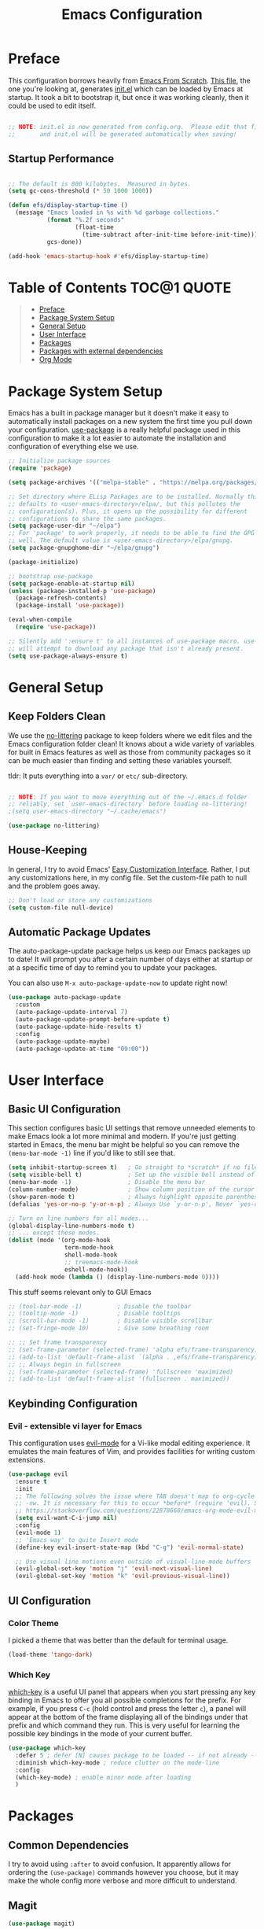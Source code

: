 #+TITLE: Emacs Configuration
#+STARTUP: content hideblocks
#+PROPERTY: header-args:emacs-lisp :tangle ./init.el :mkdirp yes

* Preface

This configuration borrows heavily from [[https://github.com/daviwil/emacs-from-scratch][Emacs From Scratch]]. _This file_, the one you're looking at, generates [[file:init.el][init.el]] which can be loaded by Emacs at startup. It took a bit to bootstrap it, but once it was working cleanly, then it could be used to edit itself.

#+begin_src emacs-lisp

  ;; NOTE: init.el is now generated from config.org.  Please edit that file
  ;;       and init.el will be generated automatically when saving!

#+end_src

** Startup Performance

#+begin_src emacs-lisp

  ;; The default is 800 kilobytes.  Measured in bytes.
  (setq gc-cons-threshold (* 50 1000 1000))

  (defun efs/display-startup-time ()
    (message "Emacs loaded in %s with %d garbage collections."
             (format "%.2f seconds"
                     (float-time
                       (time-subtract after-init-time before-init-time)))
             gcs-done))

  (add-hook 'emacs-startup-hook #'efs/display-startup-time)

#+end_src

* Table of Contents                                             :TOC@1:QUOTE:
#+BEGIN_QUOTE
- [[#preface][Preface]]
- [[#package-system-setup][Package System Setup]]
- [[#general-setup][General Setup]]
- [[#user-interface][User Interface]]
- [[#packages][Packages]]
- [[#packages-with-external-dependencies][Packages with external dependencies]]
- [[#org-mode][Org Mode]]
#+END_QUOTE

* Package System Setup

Emacs has a built in package manager but it doesn't make it easy to automatically install packages on a new system the first time you pull down your configuration. [[https://github.com/jwiegley/use-package][use-package]] is a really helpful package used in this configuration to make it a lot easier to automate the installation and configuration of everything else we use.

#+begin_src emacs-lisp
  ;; Initialize package sources
  (require 'package)

  (setq package-archives '(("melpa-stable" . "https://melpa.org/packages/")))

  ;; Set directory where ELisp Packages are to be installed. Normally this
  ;; defaults to <user-emacs-directory>/elpa/, but this pollutes the
  ;; configuration(s). Plus, it opens up the possibility for different
  ;; configurations to share the same packages.
  (setq package-user-dir "~/elpa")
  ;; For 'package' to work properly, it needs to be able to find the GPG keys as
  ;; well. The default value is <user-emacs-directory>/elpa/gnupg.
  (setq package-gnupghome-dir "~/elpa/gnupg")

  (package-initialize)

  ;; bootstrap use-package
  (setq package-enable-at-startup nil)
  (unless (package-installed-p 'use-package)
    (package-refresh-contents)
    (package-install 'use-package))

  (eval-when-compile
    (require 'use-package))

  ;; Silently add ':ensure t' to all instances of use-package macro. use-package
  ;; will attempt to download any package that isn't already present.
  (setq use-package-always-ensure t)

#+end_src

* General Setup
** Keep Folders Clean

We use the [[https://github.com/emacscollective/no-littering/blob/master/no-littering.el][no-littering]] package to keep folders where we edit files and the Emacs configuration folder clean!  It knows about a wide variety of variables for built in Emacs features as well as those from community packages so it can be much easier than finding and setting these variables yourself.

tldr: It puts everything into a =var/= or =etc/= sub-directory.

#+begin_src emacs-lisp

  ;; NOTE: If you want to move everything out of the ~/.emacs.d folder
  ;; reliably, set `user-emacs-directory` before loading no-littering!
  ;(setq user-emacs-directory "~/.cache/emacs")

  (use-package no-littering)
#+end_src

** House-Keeping

In general, I try to avoid Emacs' [[https://www.gnu.org/software/emacs/manual/html_node/emacs/Easy-Customization.html][Easy Customization Interface]]. Rather, I put any customizations here, in my config file. Set the custom-file path to null and the problem goes away.

#+BEGIN_SRC emacs-lisp
  ;; Don't load or store any customizations
  (setq custom-file null-device)
#+END_SRC

** Automatic Package Updates

The auto-package-update package helps us keep our Emacs packages up to date!  It will prompt you after a certain number of days either at startup or at a specific time of day to remind you to update your packages.

You can also use =M-x auto-package-update-now= to update right now!

#+begin_src emacs-lisp
  (use-package auto-package-update
    :custom
    (auto-package-update-interval 7)
    (auto-package-update-prompt-before-update t)
    (auto-package-update-hide-results t)
    :config
    (auto-package-update-maybe)
    (auto-package-update-at-time "09:00"))
#+end_src

* User Interface
** Basic UI Configuration

This section configures basic UI settings that remove unneeded elements to make Emacs look a lot more minimal and modern. If you're just getting started in Emacs, the menu bar might be helpful so you can remove the =(menu-bar-mode -1)= line if you'd like to still see that.

#+begin_src emacs-lisp
  (setq inhibit-startup-screen t)   ; Go straight to *scratch* if no file is given
  (setq visible-bell t)             ; Set up the visible bell instead of audible 'ding'
  (menu-bar-mode -1)                ; Disable the menu bar
  (column-number-mode)              ; Show column position of the cursor as well as the row like this: (R, C)
  (show-paren-mode t)               ; Always highlight opposite parenthesis
  (defalias 'yes-or-no-p 'y-or-n-p) ; Always Use `y-or-n-p', Never `yes-or-no-p'

  ;; Turn on line numbers for all modes...
  (global-display-line-numbers-mode t)
  ;; ... except these modes.
  (dolist (mode '(org-mode-hook
                  term-mode-hook
                  shell-mode-hook
                  ;; treemacs-mode-hook
                  eshell-mode-hook))
    (add-hook mode (lambda () (display-line-numbers-mode 0))))
#+end_src

This stuff seems relevant only to GUI Emacs
#+begin_src emacs-lisp
  ;; (tool-bar-mode -1)          ; Disable the toolbar
  ;; (tooltip-mode -1)           ; Disable tooltips
  ;; (scroll-bar-mode -1)        ; Disable visible scrollbar
  ;; (set-fringe-mode 10)        ; Give some breathing room

  ;; ;; Set frame transparency
  ;; (set-frame-parameter (selected-frame) 'alpha efs/frame-transparency)
  ;; (add-to-list 'default-frame-alist `(alpha . ,efs/frame-transparency))
  ;; ;; Always begin in fullscreen
  ;; (set-frame-parameter (selected-frame) 'fullscreen 'maximized)
  ;; (add-to-list 'default-frame-alist '(fullscreen . maximized))
#+end_src

** Keybinding Configuration

*** Evil - extensible vi layer for Emacs

This configuration uses [[https://evil.readthedocs.io/en/latest/index.html][evil-mode]] for a Vi-like modal editing experience. It emulates the main features of Vim, and provides facilities for writing custom extensions.

#+begin_src emacs-lisp
  (use-package evil
    :ensure t
    :init
    ;; The following solves the issue where TAB doesn't map to org-cycle in emacs
    ;; -nw. It is necessary for this to occur *before* (require 'evil). See:
    ;; https://stackoverflow.com/questions/22878668/emacs-org-mode-evil-mode-tab-key-not-working
    (setq evil-want-C-i-jump nil)
    :config
    (evil-mode 1)
    ;; 'Emacs way' to quite Insert mode
    (define-key evil-insert-state-map (kbd "C-g") 'evil-normal-state)

    ;; Use visual line motions even outside of visual-line-mode buffers
    (evil-global-set-key 'motion "j" 'evil-next-visual-line)
    (evil-global-set-key 'motion "k" 'evil-previous-visual-line))
#+end_src

** UI Configuration

*** Color Theme
I picked a theme that was better than the default for terminal usage.
#+BEGIN_SRC emacs-lisp
  (load-theme 'tango-dark)
#+END_SRC

*** Which Key

[[https://github.com/justbur/emacs-which-key][which-key]] is a useful UI panel that appears when you start pressing any key binding in Emacs to offer you all possible completions for the prefix. For example, if you press =C-c= (hold control and press the letter =c=), a panel will appear at the bottom of the frame displaying all of the bindings under that prefix and which command they run. This is very useful for learning the possible key bindings in the mode of your current buffer.

#+begin_src emacs-lisp
  (use-package which-key
    :defer 5 ; defer [N] causes package to be loaded -- if not already -- after N seconds of idle time.
    :diminish which-key-mode ; reduce clutter on the mode-line
    :config
    (which-key-mode) ; enable minor mode after loading
    )
#+end_src

* Packages
** Common Dependencies

I try to avoid using =:after= to avoid confusion. It apparently allows for ordering the =(use-package)= commands however you choose, but it may make the whole config more verbose and more difficult to understand.

** Magit
#+BEGIN_SRC emacs-lisp
  (use-package magit)
#+END_SRC

* Packages with external dependencies
** RipGrep
#+BEGIN_SRC emacs-lisp
  (use-package rg)
#+END_SRC

* Org Mode
** toc-org (Table of Contents for Org-mode)
=toc-org= helps you to have an up-to-date table of contents in org files without exporting (useful primarily for readme files on GitHub).
#+BEGIN_SRC emacs-lisp
  (use-package toc-org
    :ensure t
    :commands toc-org-enable
    :init (add-hook 'org-mode-hook 'toc-org-enable))
#+END_SRC

** Auto-tangle Configuration Files

This snippet adds a hook to =org-mode= buffers so that =efs/org-babel-tangle-config= gets executed each time such a buffer gets saved. This function checks to see if the file being saved is the Emacs.org file you're looking at right now, and if so, automatically exports the configuration here to the associated output files. https://youtu.be/kkqVTDbfYp4?t=1371

#+begin_src emacs-lisp
  ;; Automatically tangle our Emacs.org config file when we save it
  (defun efs/org-babel-tangle-config ()
    (when (string-equal (file-name-directory (buffer-file-name))
                        (expand-file-name user-emacs-directory))
      ;; Dynamic scoping to the rescue
      (let ((org-confirm-babel-evaluate nil))
        (org-babel-tangle))))

  (add-hook 'org-mode-hook (lambda () (add-hook 'after-save-hook #'efs/org-babel-tangle-config)))
#+end_src
